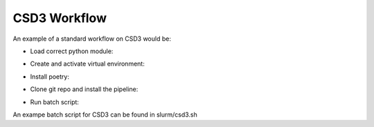 .. _csd3_workflow:

**************
CSD3 Workflow
**************

An example of a standard workflow on CSD3 would be:

* Load correct python module:
    .. code-block::
        module load python/3.11.0-icl

* Create and activate virtual environment:    
    .. code-block::
        python3 -m venv venv_name
        source venv_name/bin/activate
    
* Install poetry: 
    .. code-block::
        pip3 install poetry
        
* Clone git repo and install the pipeline: 
    .. code-block::
        git clone https://gitlab.com/ska-telescope/sdp/science-pipeline-workflows/ska-sdp-batch-preprocess.git
        cd ska-sdp-batch-preprocess
        poetry install

* Run batch script:
    .. code-block::
        sbatch script.sh

An exampe batch script for CSD3 can be found in slurm/csd3.sh

